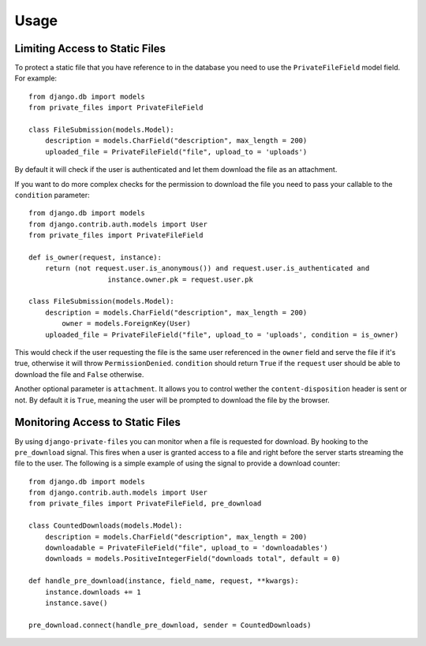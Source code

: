 Usage
=========

Limiting Access to Static Files
----------------------------------

To protect a static file that you have reference to in the database you need
to use the ``PrivateFileField`` model field. For example::

		from django.db import models
		from private_files import PrivateFileField

		class FileSubmission(models.Model):
		    description = models.CharField("description", max_length = 200)
		    uploaded_file = PrivateFileField("file", upload_to = 'uploads')

By default it will check if the user is authenticated and let them download the
file as an attachment.

If you want to do more complex checks for the permission to download the file you
need to pass your callable to the ``condition`` parameter::

		from django.db import models
		from django.contrib.auth.models import User
		from private_files import PrivateFileField

		def is_owner(request, instance):
		    return (not request.user.is_anonymous()) and request.user.is_authenticated and
				   instance.owner.pk = request.user.pk

		class FileSubmission(models.Model):
		    description = models.CharField("description", max_length = 200)
			owner = models.ForeignKey(User)
		    uploaded_file = PrivateFileField("file", upload_to = 'uploads', condition = is_owner)

This would check if the user requesting the file is the same user referenced in the ``owner`` field and
serve the file if it's true, otherwise it will throw ``PermissionDenied``.
``condition`` should return ``True`` if the ``request`` user should be able to download the file and ``False`` otherwise.

Another optional parameter is ``attachment``. It allows you to control wether the ``content-disposition`` header is sent or not.
By default it is ``True``, meaning the user will be prompted to download the file by the browser.


Monitoring Access to Static Files
------------------------------------------

By using ``django-private-files`` you can monitor when a file is requested for download.
By hooking to the ``pre_download`` signal. This fires when a user is granted access to a file
and right before the server starts streaming the file to the user. The following is a simple
example of using the signal to provide a download counter::

    from django.db import models
    from django.contrib.auth.models import User
    from private_files import PrivateFileField, pre_download

    class CountedDownloads(models.Model):
        description = models.CharField("description", max_length = 200)
        downloadable = PrivateFileField("file", upload_to = 'downloadables')
        downloads = models.PositiveIntegerField("downloads total", default = 0)
    
    def handle_pre_download(instance, field_name, request, **kwargs):
        instance.downloads += 1
        instance.save()
    
    pre_download.connect(handle_pre_download, sender = CountedDownloads)